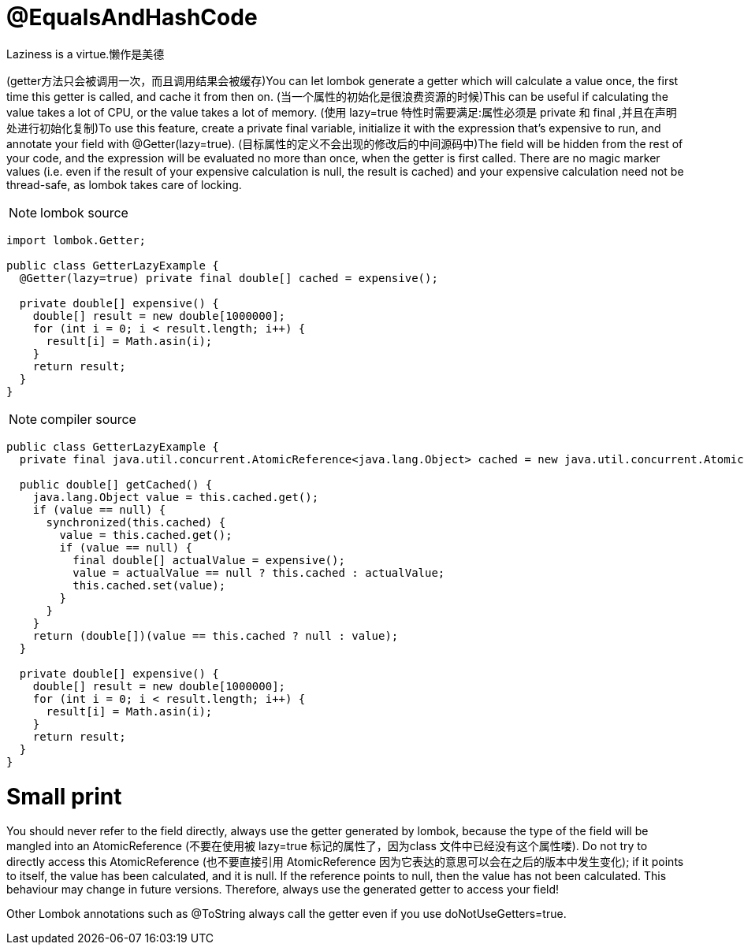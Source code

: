 = @EqualsAndHashCode

[red]#Laziness is a virtue.懒作是美德#

([red]#getter方法只会被调用一次，而且调用结果会被缓存#)You can let lombok generate a getter which will calculate a value once, the first time this getter is called, and cache it from then on.
([red]#当一个属性的初始化是很浪费资源的时候#)This can be useful if calculating the value takes a lot of CPU, or the value takes a lot of memory.
([red]#使用 lazy=true 特性时需要满足:属性必须是 private 和 final ,并且在声明处进行初始化复制#)To use this feature, create a private final variable, initialize it with the expression that's expensive to run,
and annotate your field with @Getter(lazy=true).
([red]#目标属性的定义不会出现的修改后的中间源码中#)The field will be hidden from the rest of your code, and the expression will be evaluated no more than once,
when the getter is first called. There are no magic marker values (i.e. even if the result of your expensive calculation is null, the result is cached)
and your expensive calculation need not be thread-safe, as lombok takes care of locking.

NOTE: lombok source
----
import lombok.Getter;

public class GetterLazyExample {
  @Getter(lazy=true) private final double[] cached = expensive();

  private double[] expensive() {
    double[] result = new double[1000000];
    for (int i = 0; i < result.length; i++) {
      result[i] = Math.asin(i);
    }
    return result;
  }
}
----

NOTE: compiler source
----
public class GetterLazyExample {
  private final java.util.concurrent.AtomicReference<java.lang.Object> cached = new java.util.concurrent.AtomicReference<java.lang.Object>();

  public double[] getCached() {
    java.lang.Object value = this.cached.get();
    if (value == null) {
      synchronized(this.cached) {
        value = this.cached.get();
        if (value == null) {
          final double[] actualValue = expensive();
          value = actualValue == null ? this.cached : actualValue;
          this.cached.set(value);
        }
      }
    }
    return (double[])(value == this.cached ? null : value);
  }

  private double[] expensive() {
    double[] result = new double[1000000];
    for (int i = 0; i < result.length; i++) {
      result[i] = Math.asin(i);
    }
    return result;
  }
}
----

= Small print
You should never refer to the field directly, always use the getter generated by lombok, because the type of the field will
be mangled into an AtomicReference ([red]#不要在使用被 lazy=true 标记的属性了，因为class 文件中已经没有这个属性喽#).
Do not try to directly access this AtomicReference ([red]#也不要直接引用 AtomicReference 因为它表达的意思可以会在之后的版本中发生变化#); if it points to itself,
the value has been calculated, and it is null. If the reference points to null, then the value has not been calculated.
This behaviour may change in future versions. Therefore, always use the generated getter to access your field!

Other Lombok annotations such as @ToString always call the getter even if you use doNotUseGetters=true.